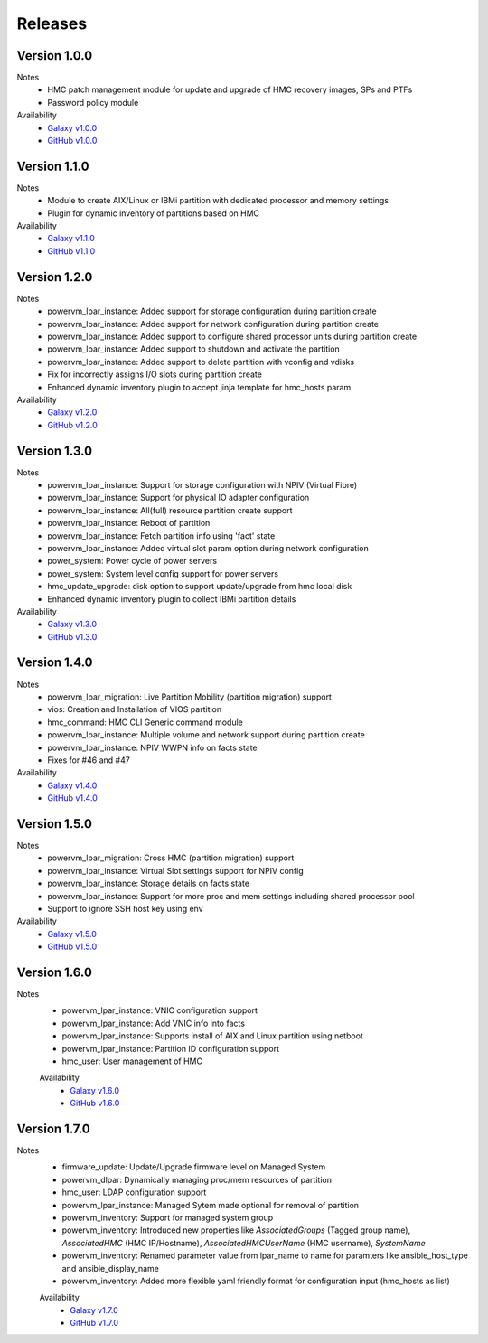 .. ...........................................................................
.. © Copyright IBM Corporation 2020                                          .
.. ...........................................................................

Releases
========

Version 1.0.0
-------------
Notes
  * HMC patch management module for update and upgrade of HMC recovery images, SPs and PTFs
  * Password policy module

Availability
  * `Galaxy v1.0.0`_
  * `GitHub v1.0.0`_

.. _Galaxy v1.0.0:
   https://galaxy.ansible.com/download/ibm-power_hmc-1.0.0.tar.gz

.. _GitHub v1.0.0:
   https://github.com/IBM/ansible-power-hmc/releases/download/v1.0.0/ibm-power_hmc-1.0.0.tar.gz


Version 1.1.0
-------------
Notes
  * Module to create AIX/Linux or IBMi partition with dedicated processor and memory settings
  * Plugin for dynamic inventory of partitions based on HMC

Availability
  * `Galaxy v1.1.0`_
  * `GitHub v1.1.0`_

.. _Galaxy v1.1.0:
   https://galaxy.ansible.com/download/ibm-power_hmc-1.1.0.tar.gz

.. _GitHub v1.1.0:
   https://github.com/IBM/ansible-power-hmc/releases/download/v1.1.0/ibm-power_hmc-1.1.0.tar.gz


Version 1.2.0
-------------
Notes
  * powervm_lpar_instance: Added support for storage configuration during partition create
  * powervm_lpar_instance: Added support for network configuration during partition create
  * powervm_lpar_instance: Added support to configure shared processor units during partition create
  * powervm_lpar_instance: Added support to shutdown and activate the partition
  * powervm_lpar_instance: Added support to delete partition with vconfig and vdisks
  * Fix for incorrectly assigns I/O slots during partition create
  * Enhanced dynamic inventory plugin to accept jinja template for hmc_hosts param

Availability
  * `Galaxy v1.2.0`_
  * `GitHub v1.2.0`_

.. _Galaxy v1.2.0:
   https://galaxy.ansible.com/download/ibm-power_hmc-1.2.0.tar.gz

.. _GitHub v1.2.0:
   https://github.com/IBM/ansible-power-hmc/releases/download/v1.2.0/ibm-power_hmc-1.2.0.tar.gz


Version 1.3.0
-------------
Notes
  * powervm_lpar_instance: Support for storage configuration with NPIV (Virtual Fibre)
  * powervm_lpar_instance: Support for physical IO adapter configuration
  * powervm_lpar_instance: All(full) resource partition create support
  * powervm_lpar_instance: Reboot of partition
  * powervm_lpar_instance: Fetch partition info using 'fact' state
  * powervm_lpar_instance: Added virtual slot param option during network configuration
  * power_system: Power cycle of power servers
  * power_system: System level config support for power servers
  * hmc_update_upgrade: disk option to support update/upgrade from hmc local disk
  * Enhanced dynamic inventory plugin to collect IBMi partition details

Availability
  * `Galaxy v1.3.0`_
  * `GitHub v1.3.0`_

.. _Galaxy v1.3.0:
   https://galaxy.ansible.com/download/ibm-power_hmc-1.3.0.tar.gz

.. _GitHub v1.3.0:
   https://github.com/IBM/ansible-power-hmc/releases/download/v1.3.0/ibm-power_hmc-1.3.0.tar.gz


Version 1.4.0
-------------
Notes
  * powervm_lpar_migration: Live Partition Mobility (partition migration) support
  * vios: Creation and Installation of VIOS partition
  * hmc_command: HMC CLI Generic command module
  * powervm_lpar_instance: Multiple volume and network support during partition create
  * powervm_lpar_instance: NPIV WWPN info on facts state
  * Fixes for #46 and #47

Availability
  * `Galaxy v1.4.0`_
  * `GitHub v1.4.0`_

.. _Galaxy v1.4.0:
   https://galaxy.ansible.com/download/ibm-power_hmc-1.4.0.tar.gz

.. _GitHub v1.4.0:
   https://github.com/IBM/ansible-power-hmc/releases/download/v1.4.0/ibm-power_hmc-1.4.0.tar.gz


Version 1.5.0
-------------
Notes
  * powervm_lpar_migration: Cross HMC (partition migration) support
  * powervm_lpar_instance: Virtual Slot settings support for NPIV config
  * powervm_lpar_instance: Storage details on facts state
  * powervm_lpar_instance: Support for more proc and mem settings including shared processor pool
  * Support to ignore SSH host key using env

Availability
  * `Galaxy v1.5.0`_
  * `GitHub v1.5.0`_

.. _Galaxy v1.5.0:
   https://galaxy.ansible.com/download/ibm-power_hmc-1.5.0.tar.gz

.. _GitHub v1.5.0:
   https://github.com/IBM/ansible-power-hmc/releases/download/v1.5.0/ibm-power_hmc-1.5.0.tar.gz
   
   
Version 1.6.0
-------------
Notes
  * powervm_lpar_instance: VNIC configuration support
  * powervm_lpar_instance: Add VNIC info into facts
  * powervm_lpar_instance: Supports install of AIX and Linux partition using netboot
  * powervm_lpar_instance: Partition ID configuration support
  * hmc_user: User management of HMC
  
  Availability
    * `Galaxy v1.6.0`_
    * `GitHub v1.6.0`_

.. _Galaxy v1.6.0:
   https://galaxy.ansible.com/download/ibm-power_hmc-1.6.0.tar.gz

.. _GitHub v1.6.0:
   https://github.com/IBM/ansible-power-hmc/releases/download/v1.6.0/ibm-power_hmc-1.6.0.tar.gz
   
Version 1.7.0
-------------
Notes
  * firmware_update: Update/Upgrade firmware level on Managed System
  * powervm_dlpar: Dynamically managing proc/mem resources of partition
  * hmc_user: LDAP configuration support
  * powervm_lpar_instance: Managed Sytem made optional for removal of partition
  * powervm_inventory: Support for managed system group
  * powervm_inventory: Introduced new properties like `AssociatedGroups` (Tagged group name), `AssociatedHMC` (HMC IP/Hostname), `AssociatedHMCUserName` (HMC username), `SystemName`
  * powervm_inventory: Renamed parameter value from lpar_name to name for paramters like ansible_host_type and ansible_display_name
  * powervm_inventory: Added more flexible yaml friendly format for configuration input (hmc_hosts as list)
  
  Availability
    * `Galaxy v1.7.0`_
    * `GitHub v1.7.0`_

.. _Galaxy v1.7.0:
   https://galaxy.ansible.com/download/ibm-power_hmc-1.7.0.tar.gz

.. _GitHub v1.7.0:
   https://github.com/IBM/ansible-power-hmc/releases/download/v1.7.0/ibm-power_hmc-1.7.0.tar.gz
